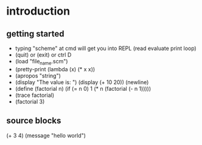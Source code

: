 * introduction
** getting started
- typing "scheme" at cmd will get you into REPL (read evaluate print loop)
- (quit) or (exit) or ctrl D
- (load "file_name.scm")
- (pretty-print (lambda (x) (* x x))
- (apropos "string")
- (display "The value is: ") (display (+ 10 20)) (newline)
- (define (factorial n) (if (= n 0) 1 (* n (factorial (- n 1)))))
- (trace factorial)
- (factorial 3)
** source blocks 
#+begin-src mit-scheme
(+ 3 4)
(message "hello world")
#+end_src

